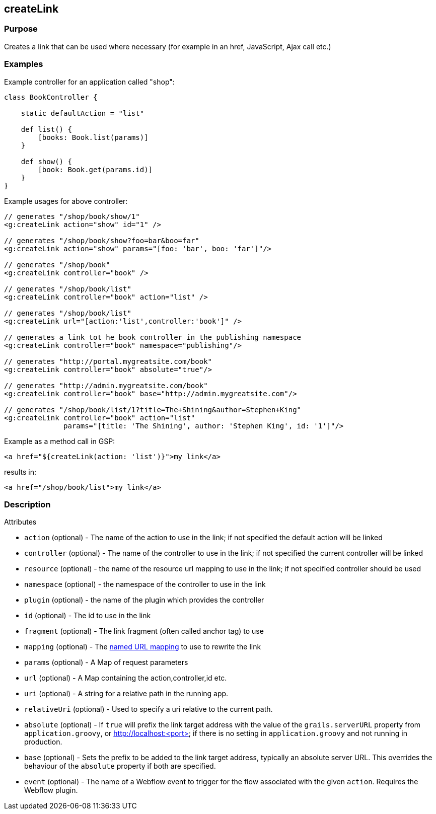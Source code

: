 
== createLink



=== Purpose


Creates a link that can be used where necessary (for example in an href, JavaScript, Ajax call etc.)


=== Examples


Example controller for an application called "shop":

[source,groovy]
----
class BookController {

    static defaultAction = "list"

    def list() {
        [books: Book.list(params)]
    }

    def show() {
        [book: Book.get(params.id)]
    }
}
----

Example usages for above controller:

[source,xml]
----
// generates "/shop/book/show/1"
<g:createLink action="show" id="1" />

// generates "/shop/book/show?foo=bar&boo=far"
<g:createLink action="show" params="[foo: 'bar', boo: 'far']"/>

// generates "/shop/book"
<g:createLink controller="book" />

// generates "/shop/book/list"
<g:createLink controller="book" action="list" />

// generates "/shop/book/list"
<g:createLink url="[action:'list',controller:'book']" />

// generates a link tot he book controller in the publishing namespace
<g:createLink controller="book" namespace="publishing"/>

// generates "http://portal.mygreatsite.com/book"
<g:createLink controller="book" absolute="true"/>

// generates "http://admin.mygreatsite.com/book"
<g:createLink controller="book" base="http://admin.mygreatsite.com"/>

// generates "/shop/book/list/1?title=The+Shining&author=Stephen+King"
<g:createLink controller="book" action="list"
              params="[title: 'The Shining', author: 'Stephen King', id: '1']"/>
----

Example as a method call in GSP:

[source,groovy]
----
<a href="${createLink(action: 'list')}">my link</a>
----

results in:

[source,xml]
----
<a href="/shop/book/list">my link</a>
----


=== Description


Attributes

* `action` (optional) - The name of the action to use in the link; if not specified the default action will be linked
* `controller` (optional) - The name of the controller to use in the link; if not specified the current controller will be linked
* `resource` (optional)   - the name of the resource url mapping to use in the link; if not specified controller should be used
* `namespace` (optional) - the namespace of the controller to use in the link
* `plugin` (optional) - the name of the plugin which provides the controller
* `id` (optional) - The id to use in the link
* `fragment` (optional) - The link fragment (often called anchor tag) to use
* `mapping` (optional) - The <<namedMappings,named URL mapping>> to use to rewrite the link
* `params` (optional) - A Map of request parameters
* `url` (optional) - A Map containing the action,controller,id etc.
* `uri` (optional) - A string for a relative path in the running app.
* `relativeUri` (optional) - Used to specify a uri relative to the current path.
* `absolute` (optional) - If `true` will prefix the link target address with the value of the `grails.serverURL` property from `application.groovy`, or http://localhost:<port> if there is no setting in `application.groovy` and not running in production.
* `base` (optional) - Sets the prefix to be added to the link target address, typically an absolute server URL. This overrides the behaviour of the `absolute` property if both are specified.
* `event` (optional) - The name of a Webflow event to trigger for the flow associated with the given `action`. Requires the Webflow plugin.

